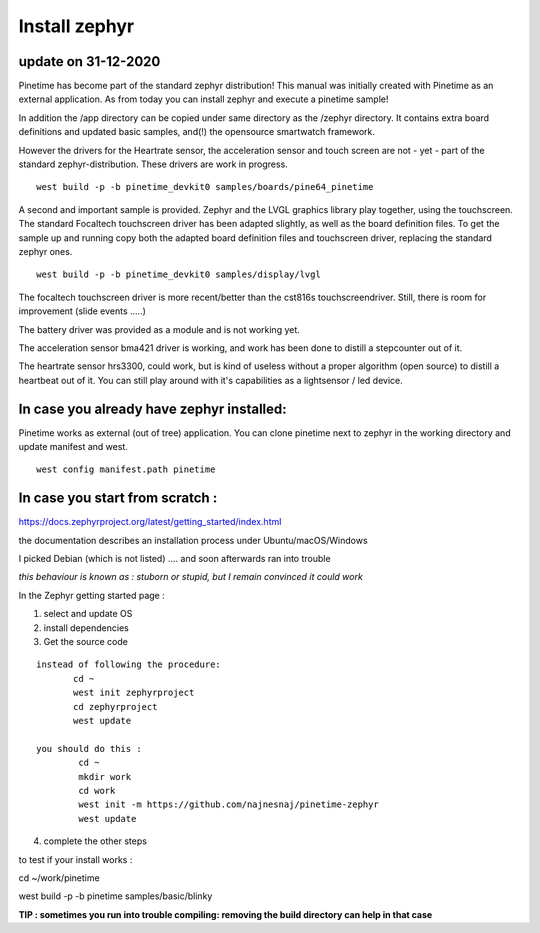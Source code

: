 ========================
Install zephyr 
========================


update on 31-12-2020
--------------------


Pinetime has become part of the standard zephyr distribution!
This manual was initially created with Pinetime as an external application.
As from today you can install zephyr and execute a pinetime sample!

In addition the /app directory can be copied under same directory as the /zephyr directory.
It contains extra board definitions and updated basic samples, and(!) the opensource smartwatch framework.


However the drivers for the Heartrate sensor, the acceleration sensor and touch screen are not - yet - part of the standard zephyr-distribution.
These drivers are work in progress.

::

	west build -p -b pinetime_devkit0 samples/boards/pine64_pinetime



A second and important sample is provided.
Zephyr and the LVGL graphics library play together, using the touchscreen.
The standard Focaltech touchscreen driver has been adapted slightly, as well as the board definition files.
To get the sample up and running copy both the adapted board definition files and touchscreen driver, replacing the standard zephyr ones.

::


	west build -p -b pinetime_devkit0 samples/display/lvgl

The focaltech touchscreen driver is more recent/better than the cst816s touchscreendriver.
Still, there is room for improvement (slide events .....)

The battery driver was provided as a module and is not working yet.

The acceleration sensor bma421 driver is working, and work has been done to distill a stepcounter out of it.

The heartrate sensor hrs3300, could work, but is kind of useless without a proper algorithm (open source) to distill a heartbeat out of it.
You can still play around with it's capabilities as a lightsensor / led device.



In case you already have zephyr installed:
------------------------------------------


Pinetime works as external (out of tree) application.
You can clone pinetime next to zephyr in the working directory and update manifest and west.

::

     west config manifest.path pinetime


In case you start from scratch :
--------------------------------


https://docs.zephyrproject.org/latest/getting_started/index.html

the documentation describes an installation process under Ubuntu/macOS/Windows


I picked Debian (which is not listed)
.... and soon afterwards ran into trouble


`this behaviour is known as : stuborn or stupid, but I remain convinced it could work`



In the Zephyr getting started page :

1) select and update OS
2)  install dependencies
3) Get the source code

::   

      instead of following the procedure:
             cd ~
             west init zephyrproject
             cd zephyrproject
             west update

      you should do this :
              cd ~
              mkdir work
              cd work
              west init -m https://github.com/najnesnaj/pinetime-zephyr
              west update


4) complete the other steps


to test if your install works : 

cd ~/work/pinetime

west build -p -b pinetime samples/basic/blinky


**TIP : sometimes you run into trouble compiling: removing the build directory can help in that case**




